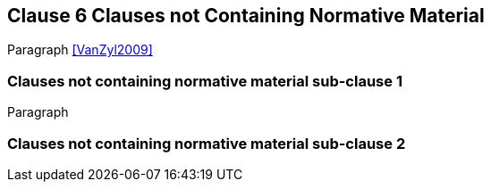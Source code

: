 [obligation=informative]
== Clause 6 Clauses not Containing Normative Material

Paragraph <<VanZyl2009>>

=== Clauses not containing normative material sub-clause 1

Paragraph

=== Clauses not containing normative material sub-clause 2
